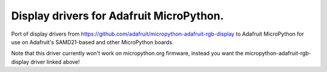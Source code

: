 Display drivers for Adafruit MicroPython.
=========================================

Port of display drivers from https://github.com/adafruit/micropython-adafruit-rgb-display
to Adafruit MicroPython for use on Adafruit's SAMD21-based and other MicroPython
boards.

Note that this driver currently won't work on micropython.org firmware, instead
you want the micropython-adafruit-rgb-display driver linked above!
